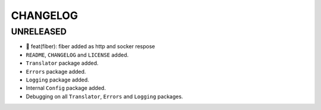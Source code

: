 CHANGELOG
=========

UNRELEASED
----------

* 🎉 feat(fiber): fiber added as http and socker respose
* ``README``, ``CHANGELOG`` and ``LICENSE`` added.
* ``Translator`` package added.
* ``Errors`` package added.
* ``Logging`` package added.
* Internal ``Config`` package added.
* Debugging on all ``Translator``, ``Errors`` and ``Logging`` packages.


.. 6.0.0 (2021-10-20)
.. ------------------